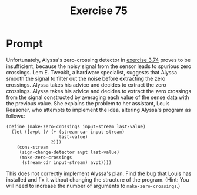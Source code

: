 #+title: Exercise 75
* Prompt
Unfortunately, Alyssa's zero-crossing detector in [[file:exercise-74.org][exercise 3.74]] proves to be insufficient, because the noisy signal from the sensor leads to spurious zero crossings. Lem E. Tweakit, a hardware specialist, suggests that Alyssa smooth the signal to filter out the noise before extracting the zero crossings. Alyssa takes his advice and decides to extract the zero crossings. Alyssa takes his advice and decides to extract the zero crossings from the signal constructed by averaging each value of the sense data with the previous value. She explains the problem to her assistant, Louis Reasoner, who attempts to implement the idea, altering Alyssa's program as follows:

#+begin_src racket :exports code
(define (make-zero-crossings input-stream last-value)
  (let ([avpt (/ (+ (stream-car input-stream)
                    last-value)
                 2)])
    (cons-stream
     (sign-change-detector avpt last-value)
     (make-zero-crossings
      (stream-cdr input-stream) avpt))))
#+end_src

This does not correctly implement Alyssa's plan. Find the bug that Louis has installed and fix it without changing the structure of the program. (Hint: You will need to increase the number of arguments to ~make-zero-crossings~.)
